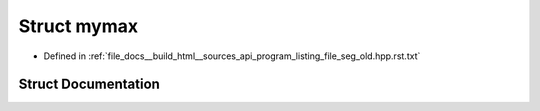 .. _exhale_struct_structmymax:

Struct mymax
============

- Defined in :ref:`file_docs__build_html__sources_api_program_listing_file_seg_old.hpp.rst.txt`


Struct Documentation
--------------------


.. doxygenstruct:: mymax
   :members:
   :protected-members:
   :undoc-members: